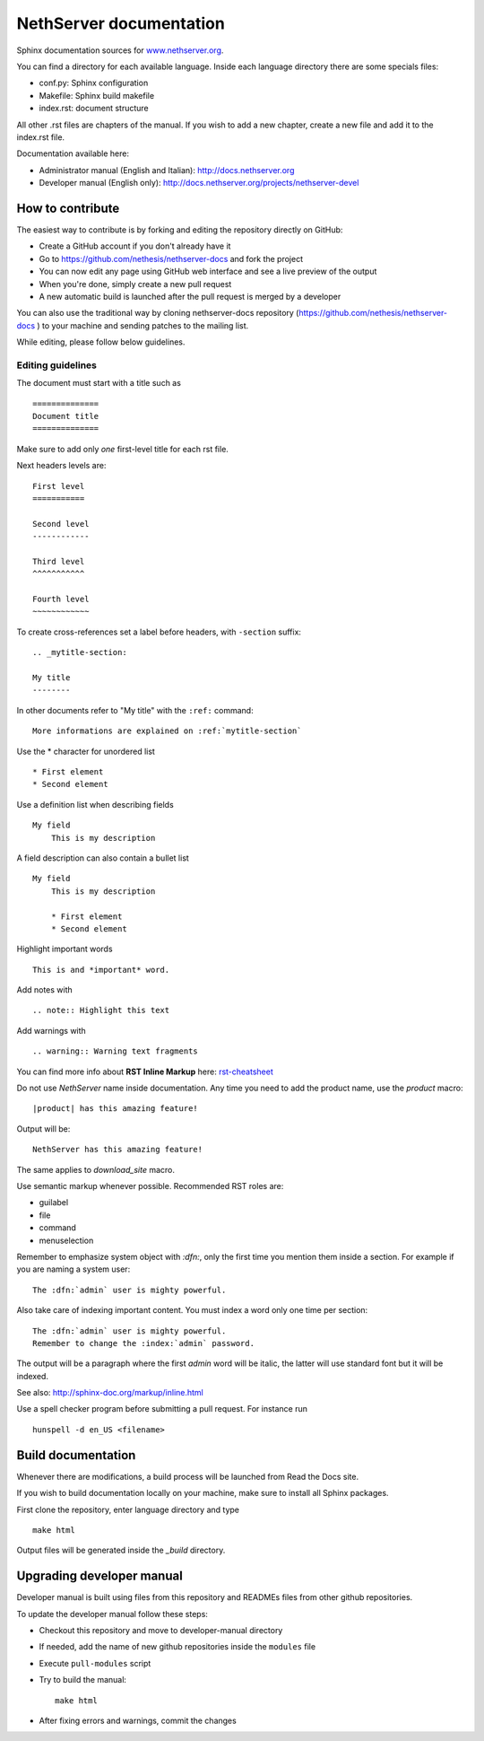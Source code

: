 ========================
NethServer documentation
========================

Sphinx documentation sources for www.nethserver.org_.

You can find a directory for each available language.
Inside each language directory there are some specials files:

* conf.py: Sphinx configuration
* Makefile: Sphinx build makefile
* index.rst: document structure

All other .rst files are chapters of the manual. 
If you wish to add a new chapter, create a new file and add it to the index.rst file.

Documentation available here:

* Administrator manual (English and Italian): http://docs.nethserver.org
* Developer manual (English only): http://docs.nethserver.org/projects/nethserver-devel

.. _www.nethserver.org: http://www.nethserver.org

How to contribute
=================

The easiest way to contribute is by forking and editing the repository 
directly on GitHub:

* Create a GitHub account if you don't already have it
* Go to https://github.com/nethesis/nethserver-docs and fork the project
* You can now edit any page using GitHub web interface and see a live preview of the output
* When you're done, simply create a new pull request
* A new automatic build is launched after the pull request is merged by a developer

You can also use the traditional way by cloning nethserver-docs 
repository (https://github.com/nethesis/nethserver-docs ) to your 
machine and sending patches to the mailing list.

While editing, please follow below guidelines.

Editing guidelines
------------------

The document must start with a title such as ::

    ==============
    Document title
    ==============

Make sure to add only *one* first-level title for each rst file.

Next headers levels are::

    First level
    ===========

    Second level
    ------------

    Third level
    ^^^^^^^^^^^

    Fourth level
    ~~~~~~~~~~~~


To create cross-references set a label before headers, with ``-section`` suffix::

    .. _mytitle-section:

    My title
    --------

In other documents refer to "My title" with the ``:ref:`` command::
    
    More informations are explained on :ref:`mytitle-section`
    

Use the \* character for unordered list ::
 
    * First element
    * Second element

Use a definition list when describing fields ::

    My field
        This is my description

A field description can also contain a bullet list ::

    My field
        This is my description

        * First element
        * Second element

Highlight important words ::
   
    This is and *important* word.
    
Add notes with ::
    
    .. note:: Highlight this text

Add warnings with ::

    .. warning:: Warning text fragments


    
You can find more info about **RST Inline Markup** here: rst-cheatsheet_

.. _rst-cheatsheet: https://github.com/ralsina/rst-cheatsheet/blob/master/rst-cheatsheet.rst
 

Do not use *NethServer* name inside documentation. Any time you need to add the product name, 
use the *product* macro::

  |product| has this amazing feature!

Output will be::

  NethServer has this amazing feature!

The same applies to *download_site* macro.

Use semantic markup whenever possible. Recommended RST roles are:

* guilabel
* file
* command
* menuselection

Remember to emphasize system object with *:dfn:*, only the first time you mention them inside a section.
For example if you are naming a system user::

 The :dfn:`admin` user is mighty powerful.

Also take care of indexing important content. You must index a word only one time per section::
 
 The :dfn:`admin` user is mighty powerful.
 Remember to change the :index:`admin` password.

The output will be a paragraph where the first *admin* word will be italic, the latter will use standard font
but it will be indexed.

See also: http://sphinx-doc.org/markup/inline.html

Use a spell checker program before submitting a pull request. For instance run ::

  hunspell -d en_US <filename>

Build documentation
===================

Whenever there are modifications, a build process will be launched from Read the Docs site.

If you wish to build documentation locally on your machine, make sure to install all Sphinx packages.

First clone the repository, enter language directory and type ::

   make html

Output files will be generated inside the *_build* directory.

Upgrading developer manual
==========================

Developer manual is built using files from this repository
and READMEs files from other github repositories.

To update the developer manual follow these steps:

* Checkout this repository and move to developer-manual directory
* If needed, add the name of new github repositories inside the ``modules`` file
* Execute ``pull-modules`` script
* Try to build the manual: ::

   make html

* After fixing errors and warnings, commit the changes


